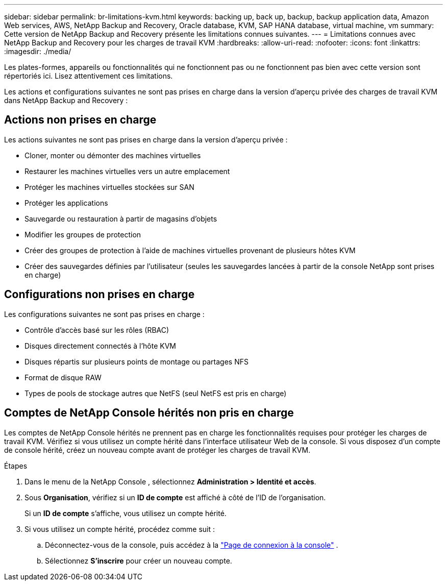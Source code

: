 ---
sidebar: sidebar 
permalink: br-limitations-kvm.html 
keywords: backing up, back up, backup, backup application data, Amazon Web services, AWS, NetApp Backup and Recovery, Oracle database, KVM, SAP HANA database, virtual machine, vm 
summary: Cette version de NetApp Backup and Recovery présente les limitations connues suivantes. 
---
= Limitations connues avec NetApp Backup and Recovery pour les charges de travail KVM
:hardbreaks:
:allow-uri-read: 
:nofooter: 
:icons: font
:linkattrs: 
:imagesdir: ./media/


[role="lead"]
Les plates-formes, appareils ou fonctionnalités qui ne fonctionnent pas ou ne fonctionnent pas bien avec cette version sont répertoriés ici.  Lisez attentivement ces limitations.

Les actions et configurations suivantes ne sont pas prises en charge dans la version d'aperçu privée des charges de travail KVM dans NetApp Backup and Recovery :



== Actions non prises en charge

Les actions suivantes ne sont pas prises en charge dans la version d’aperçu privée :

* Cloner, monter ou démonter des machines virtuelles
* Restaurer les machines virtuelles vers un autre emplacement
* Protéger les machines virtuelles stockées sur SAN
* Protéger les applications
* Sauvegarde ou restauration à partir de magasins d'objets
* Modifier les groupes de protection
* Créer des groupes de protection à l'aide de machines virtuelles provenant de plusieurs hôtes KVM
* Créer des sauvegardes définies par l'utilisateur (seules les sauvegardes lancées à partir de la console NetApp sont prises en charge)




== Configurations non prises en charge

Les configurations suivantes ne sont pas prises en charge :

* Contrôle d'accès basé sur les rôles (RBAC)
* Disques directement connectés à l'hôte KVM
* Disques répartis sur plusieurs points de montage ou partages NFS
* Format de disque RAW
* Types de pools de stockage autres que NetFS (seul NetFS est pris en charge)




== Comptes de NetApp Console hérités non pris en charge

Les comptes de NetApp Console hérités ne prennent pas en charge les fonctionnalités requises pour protéger les charges de travail KVM.  Vérifiez si vous utilisez un compte hérité dans l’interface utilisateur Web de la console.  Si vous disposez d’un compte de console hérité, créez un nouveau compte avant de protéger les charges de travail KVM.

.Étapes
. Dans le menu de la NetApp Console , sélectionnez *Administration > Identité et accès*.
. Sous *Organisation*, vérifiez si un *ID de compte* est affiché à côté de l'ID de l'organisation.
+
Si un *ID de compte* s'affiche, vous utilisez un compte hérité.

. Si vous utilisez un compte hérité, procédez comme suit :
+
.. Déconnectez-vous de la console, puis accédez à la https://console.netapp.com/["Page de connexion à la console"^] .
.. Sélectionnez *S'inscrire* pour créer un nouveau compte.



